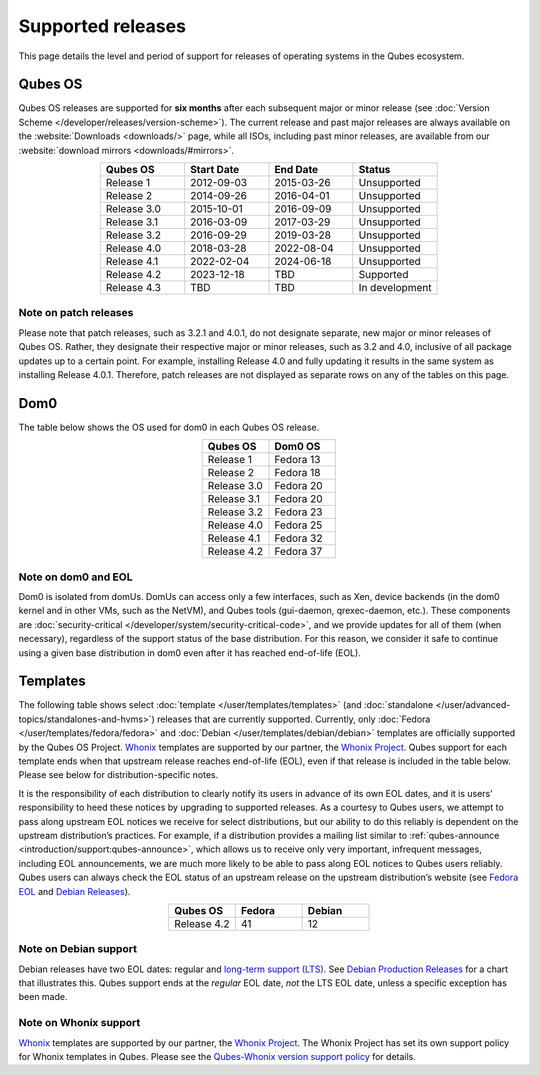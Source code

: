 ==================
Supported releases
==================


This page details the level and period of support for releases of operating systems in the Qubes ecosystem.

Qubes OS
--------


Qubes OS releases are supported for **six months** after each subsequent major or minor release (see :doc:`Version Scheme </developer/releases/version-scheme>`). The current release and past major releases are always available on the :website:`Downloads <downloads/>` page, while all ISOs, including past minor releases, are available from our :website:`download mirrors <downloads/#mirrors>`.

.. list-table:: 
   :widths: 11 11 11 11 
   :align: center
   :header-rows: 1

   * - Qubes OS
     - Start Date
     - End Date
     - Status
   * - Release 1
     - 2012-09-03
     - 2015-03-26
     - Unsupported
   * - Release 2
     - 2014-09-26
     - 2016-04-01
     - Unsupported
   * - Release 3.0
     - 2015-10-01
     - 2016-09-09
     - Unsupported
   * - Release 3.1
     - 2016-03-09
     - 2017-03-29
     - Unsupported
   * - Release 3.2
     - 2016-09-29
     - 2019-03-28
     - Unsupported
   * - Release 4.0
     - 2018-03-28
     - 2022-08-04
     - Unsupported
   * - Release 4.1
     - 2022-02-04
     - 2024-06-18
     - Unsupported
   * - Release 4.2
     - 2023-12-18
     - TBD
     - Supported
   * - Release 4.3
     - TBD
     - TBD
     - In development
   


Note on patch releases
^^^^^^^^^^^^^^^^^^^^^^


Please note that patch releases, such as 3.2.1 and 4.0.1, do not designate separate, new major or minor releases of Qubes OS. Rather, they designate their respective major or minor releases, such as 3.2 and 4.0, inclusive of all package updates up to a certain point. For example, installing Release 4.0 and fully updating it results in the same system as installing Release 4.0.1. Therefore, patch releases are not displayed as separate rows on any of the tables on this page.

Dom0
----


The table below shows the OS used for dom0 in each Qubes OS release.

.. list-table:: 
   :widths: 11 11 
   :align: center
   :header-rows: 1

   * - Qubes OS
     - Dom0 OS
   * - Release 1
     - Fedora 13
   * - Release 2
     - Fedora 18
   * - Release 3.0
     - Fedora 20
   * - Release 3.1
     - Fedora 20
   * - Release 3.2
     - Fedora 23
   * - Release 4.0
     - Fedora 25
   * - Release 4.1
     - Fedora 32
   * - Release 4.2
     - Fedora 37
   


Note on dom0 and EOL
^^^^^^^^^^^^^^^^^^^^


Dom0 is isolated from domUs. DomUs can access only a few interfaces, such as Xen, device backends (in the dom0 kernel and in other VMs, such as the NetVM), and Qubes tools (gui-daemon, qrexec-daemon, etc.). These components are :doc:`security-critical </developer/system/security-critical-code>`, and we provide updates for all of them (when necessary), regardless of the support status of the base distribution. For this reason, we consider it safe to continue using a given base distribution in dom0 even after it has reached end-of-life (EOL).

Templates
---------


The following table shows select :doc:`template </user/templates/templates>` (and :doc:`standalone </user/advanced-topics/standalones-and-hvms>`) releases that are currently supported. Currently, only :doc:`Fedora </user/templates/fedora/fedora>` and :doc:`Debian </user/templates/debian/debian>` templates are officially supported by the Qubes OS Project. `Whonix <https://www.whonix.org/wiki/Qubes>`__ templates are supported by our partner, the `Whonix Project <https://www.whonix.org/>`__. Qubes support for each template ends when that upstream release reaches end-of-life (EOL), even if that release is included in the table below. Please see below for distribution-specific notes.

It is the responsibility of each distribution to clearly notify its users in advance of its own EOL dates, and it is users’ responsibility to heed these notices by upgrading to supported releases. As a courtesy to Qubes users, we attempt to pass along upstream EOL notices we receive for select distributions, but our ability to do this reliably is dependent on the upstream distribution’s practices. For example, if a distribution provides a mailing list similar to :ref:`qubes-announce <introduction/support:qubes-announce>`, which allows us to receive only very important, infrequent messages, including EOL announcements, we are much more likely to be able to pass along EOL notices to Qubes users reliably. Qubes users can always check the EOL status of an upstream release on the upstream distribution’s website (see `Fedora EOL <https://fedoraproject.org/wiki/End_of_life>`__ and `Debian Releases <https://wiki.debian.org/DebianReleases>`__).

.. list-table:: 
   :widths: 11 11 11 
   :align: center
   :header-rows: 1

   * - Qubes OS
     - Fedora
     - Debian
   * - Release 4.2
     - 41
     - 12
   


Note on Debian support
^^^^^^^^^^^^^^^^^^^^^^


Debian releases have two EOL dates: regular and `long-term support (LTS) <https://wiki.debian.org/LTS>`__. See `Debian Production Releases <https://wiki.debian.org/DebianReleases#Production_Releases>`__ for a chart that illustrates this. Qubes support ends at the *regular* EOL date, *not* the LTS EOL date, unless a specific exception has been made.

Note on Whonix support
^^^^^^^^^^^^^^^^^^^^^^


`Whonix <https://www.whonix.org/wiki/Qubes>`__ templates are supported by our partner, the `Whonix Project <https://www.whonix.org/>`__. The Whonix Project has set its own support policy for Whonix templates in Qubes. Please see the `Qubes-Whonix version support policy <https://www.whonix.org/wiki/About#Qubes_Hosts>`__ for details.
